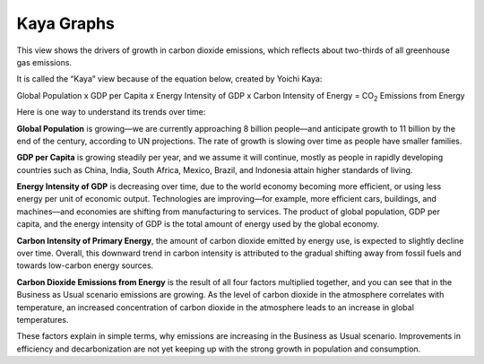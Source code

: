 Kaya Graphs 
===============================

This view shows the drivers of growth in carbon dioxide emissions, which reflects about two-thirds of all greenhouse gas emissions. 

It is called the “Kaya” view because of the equation below, created by Yoichi Kaya:

Global Population x GDP per Capita x Energy Intensity of GDP x Carbon Intensity of Energy = CO\ :sub:`2` Emissions from Energy

Here is one way to understand its trends over time:

**Global Population** is growing—we are currently approaching 8 billion people—and anticipate growth to 11 billion by the end of the century, according to UN projections. The rate of growth is slowing over time as people have smaller families.  

**GDP per Capita** is growing steadily per year, and we assume it will continue, mostly as people in rapidly developing countries such as China, India, South Africa, Mexico, Brazil, and Indonesia attain higher standards of living. 

**Energy Intensity of GDP** is decreasing over time, due to the world economy becoming more efficient, or using less energy per unit of economic output. Technologies are improving—for example, more efficient cars, buildings, and machines—and economies are shifting from manufacturing to services. The product of global population, GDP per capita, and the energy intensity of GDP is the total amount of energy used by the global economy. 

**Carbon Intensity of Primary Energy**, the amount of carbon dioxide emitted by energy use, is expected to slightly decline over time. Overall, this downward trend in carbon intensity is attributed to the gradual shifting away from fossil fuels and towards low-carbon energy sources.

**Carbon Dioxide Emissions from Energy** is the result of all four factors multiplied together, and you can see that in the Business as Usual scenario emissions are growing. As the level of carbon dioxide in the atmosphere correlates with temperature, an increased concentration of carbon dioxide in the atmosphere leads to an increase in global temperatures. 

These factors explain in simple terms, why emissions are increasing in the Business as Usual scenario. Improvements in efficiency and decarbonization are not yet keeping up with the strong growth in population and consumption. 
